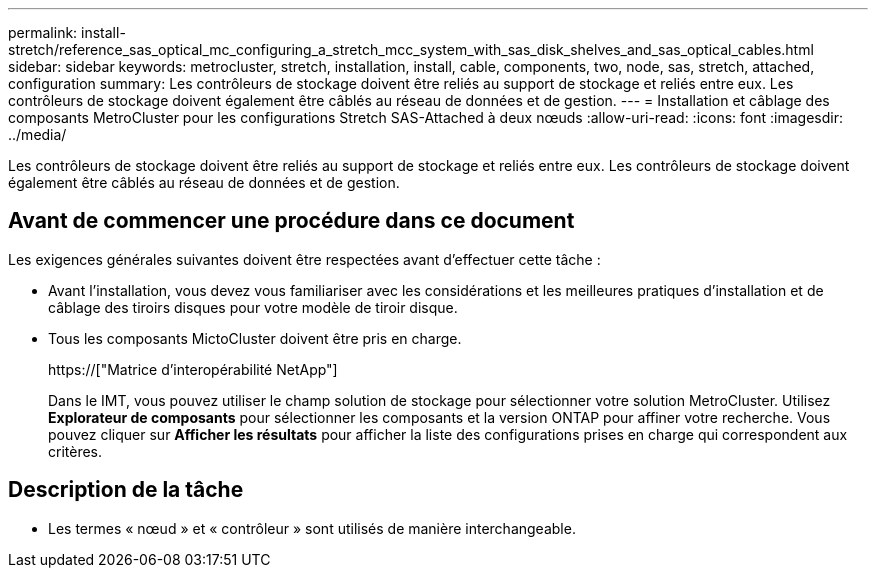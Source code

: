 ---
permalink: install-stretch/reference_sas_optical_mc_configuring_a_stretch_mcc_system_with_sas_disk_shelves_and_sas_optical_cables.html 
sidebar: sidebar 
keywords: metrocluster, stretch, installation, install, cable, components, two, node, sas, stretch, attached, configuration 
summary: Les contrôleurs de stockage doivent être reliés au support de stockage et reliés entre eux. Les contrôleurs de stockage doivent également être câblés au réseau de données et de gestion. 
---
= Installation et câblage des composants MetroCluster pour les configurations Stretch SAS-Attached à deux nœuds
:allow-uri-read: 
:icons: font
:imagesdir: ../media/


[role="lead"]
Les contrôleurs de stockage doivent être reliés au support de stockage et reliés entre eux. Les contrôleurs de stockage doivent également être câblés au réseau de données et de gestion.



== Avant de commencer une procédure dans ce document

Les exigences générales suivantes doivent être respectées avant d'effectuer cette tâche :

* Avant l'installation, vous devez vous familiariser avec les considérations et les meilleures pratiques d'installation et de câblage des tiroirs disques pour votre modèle de tiroir disque.
* Tous les composants MictoCluster doivent être pris en charge.
+
https://["Matrice d'interopérabilité NetApp"]

+
Dans le IMT, vous pouvez utiliser le champ solution de stockage pour sélectionner votre solution MetroCluster. Utilisez *Explorateur de composants* pour sélectionner les composants et la version ONTAP pour affiner votre recherche. Vous pouvez cliquer sur *Afficher les résultats* pour afficher la liste des configurations prises en charge qui correspondent aux critères.





== Description de la tâche

* Les termes « nœud » et « contrôleur » sont utilisés de manière interchangeable.

